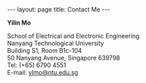 #+OPTIONS:   H:4 num:nil toc:nil author:nil timestamp:nil tex:t 
#+BEGIN_HTML
---
layout: page
title: Contact Me
---
#+END_HTML

*Yilin Mo*

School of Electrical and Electronic Engineering\\
Nanyang Technological University\\
Building S1, Room B1c-104\\
50 Nanyang Avenue, Singapore 639798\\
Tel: (+65) 6790 4551\\
E-mail: [[mailto:ylmo@ntu.edu.sg][ylmo@ntu.edu.sg]]
